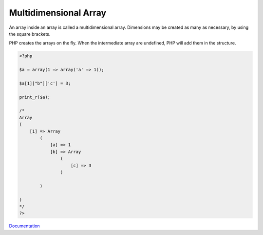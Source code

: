 .. _multidimensional-array:
.. meta::
	:description:
		Multidimensional Array: An array inside an array is called a multidimensional array.
	:twitter:card: summary_large_image
	:twitter:site: @exakat
	:twitter:title: Multidimensional Array
	:twitter:description: Multidimensional Array: An array inside an array is called a multidimensional array
	:twitter:creator: @exakat
	:og:title: Multidimensional Array
	:og:type: article
	:og:description: An array inside an array is called a multidimensional array
	:og:url: https://php-dictionary.readthedocs.io/en/latest/dictionary/multidimensional-array.ini.html
	:og:locale: en


Multidimensional Array
----------------------

An array inside an array is called a multidimensional array. Dimensions may be created as many as necessary, by using the square brackets.

PHP creates the arrays on the fly. When the intermediate array are undefined, PHP will add them in the structure.


.. code-block:: php
   
   <?php
   
   $a = array(1 => array('a' => 1));
   
   $a[1]["b"]['c'] = 3;
   
   print_r($a);
   
   /*
   Array
   (
       [1] => Array
           (
               [a] => 1
               [b] => Array
                   (
                       [c] => 3
                   )
   
           )
   
   )
   */
   ?>


`Documentation <https://www.php.net/manual/en/function.array.php>`__
